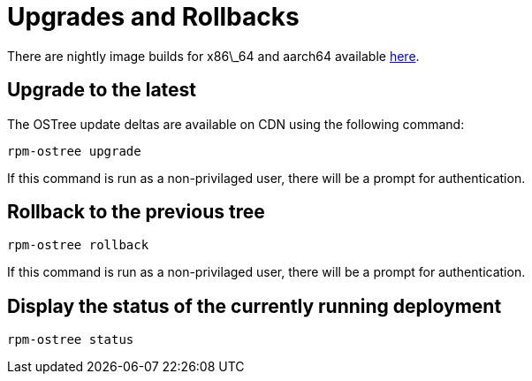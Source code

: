 = Upgrades and Rollbacks

There are nightly image builds for x86\_64 and aarch64 available https://download.fedoraproject.org/pub/alt/iot/[here]. 

Upgrade to the latest
---------------------
The OSTree update deltas are available on CDN using the following command:

----
rpm-ostree upgrade
----

If this command is run as a non-privilaged user, there will be a prompt for authentication.

Rollback to the previous tree
-----------------------------

----
rpm-ostree rollback
----

If this command is run as a non-privilaged user, there will be a prompt for authentication.

Display the status of the currently running deployment
------------------------------------------------------

----
rpm-ostree status
----

